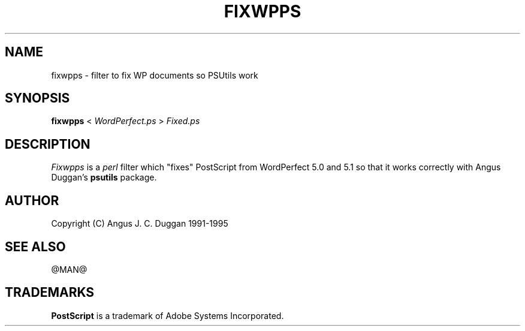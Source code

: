 .TH FIXWPPS 1 "PSUtils Release @RELEASE@ Patchlevel @PATCHLEVEL@"
.SH NAME
fixwpps \- filter to fix WP documents so PSUtils work
.SH SYNOPSIS
.B fixwpps 
< 
.I WordPerfect.ps
>
.I Fixed.ps
.SH DESCRIPTION
.I Fixwpps
is a 
.I perl 
filter which "fixes" PostScript from WordPerfect 5.0 and 5.1 so
that it works correctly with Angus Duggan's
.B psutils
package.
.SH AUTHOR
Copyright (C) Angus J. C. Duggan 1991-1995
.SH "SEE ALSO"
@MAN@
.SH TRADEMARKS
.B PostScript
is a trademark of Adobe Systems Incorporated.
